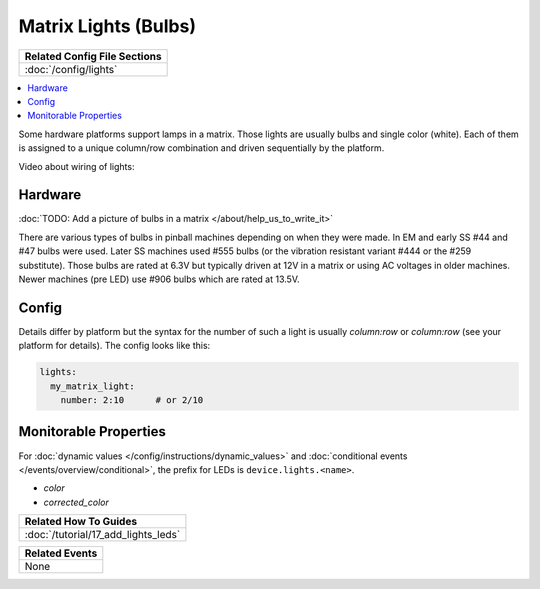 Matrix Lights (Bulbs)
=====================

+------------------------------------------------------------------------------+
| Related Config File Sections                                                 |
+==============================================================================+
| :doc:`/config/lights`                                                        |
+------------------------------------------------------------------------------+

.. contents::
   :local:

Some hardware platforms support lamps in a matrix.
Those lights are usually bulbs and single color (white).
Each of them is assigned to a unique column/row combination and driven
sequentially by the platform.

Video about wiring of lights:

.. youtube:: C9GzkMduEKY

Hardware
--------

:doc:`TODO: Add a picture of bulbs in a matrix </about/help_us_to_write_it>`

There are various types of bulbs in pinball machines depending on when they
were made.
In EM and early SS #44 and #47 bulbs were used.
Later SS machines used #555 bulbs (or the vibration resistant variant #444 or
the #259 substitute).
Those bulbs are rated at 6.3V but typically driven at 12V in a matrix or using
AC voltages in older machines.
Newer machines (pre LED) use #906 bulbs which are rated at 13.5V.

Config
------

Details differ by platform but the syntax for the number of such a light
is usually `column:row` or `column:row` (see your platform for details).
The config looks like this:

.. code-block:: mpf-config

  lights:
    my_matrix_light:
      number: 2:10      # or 2/10

Monitorable Properties
----------------------

For :doc:`dynamic values </config/instructions/dynamic_values>` and
:doc:`conditional events </events/overview/conditional>`,
the prefix for LEDs is ``device.lights.<name>``.

* *color*
* *corrected_color*

+------------------------------------------------------------------------------+
| Related How To Guides                                                        |
+==============================================================================+
| :doc:`/tutorial/17_add_lights_leds`                                          |
+------------------------------------------------------------------------------+

+------------------------------------------------------------------------------+
| Related Events                                                               |
+==============================================================================+
| None                                                                         |
+------------------------------------------------------------------------------+
